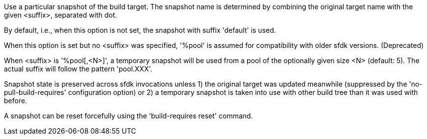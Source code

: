 Use a particular snapshot of the build target. The snapshot name is determined by combining the original target name with the given <suffix>, separated with dot.

By default, i.e., when this option is not set, the snapshot with suffix 'default' is used.

When this option is set but no <suffix> was specified, '%pool' is assumed for compatibility with older sfdk versions. (Deprecated)

When <suffix> is '%pool[,<N>]', a temporary snapshot will be used from a pool of the optionally given size <N> (default: 5).  The actual suffix will follow the pattern 'pool.XXX'.

Snapshot state is preserved across sfdk invocations unless 1) the original target was updated meanwhile (suppressed by the 'no-pull-build-requires' configuration option) or 2) a temporary snapshot is taken into use with other build tree than it was used with before.

A snapshot can be reset forcefully using the 'build-requires reset' command.
